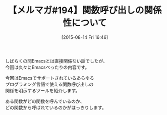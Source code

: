 #+BLOG: rubikitch
#+POSTID: 121
#+BLOG: rubikitch
#+DATE: [2015-08-14 Fri 16:46]
#+PERMALINK: melmag194
#+OPTIONS: toc:nil num:nil todo:nil pri:nil tags:nil ^:nil \n:t -:nil
#+ISPAGE: nil
#+DESCRIPTION:
# (progn (erase-buffer)(find-file-hook--org2blog/wp-mode))
#+BLOG: rubikitch
#+CATEGORY: るびきち塾メルマガ
#+DESCRIPTION: るびきち塾メルマガ『Emacsの鬼るびきちのココだけの話#194』の予告
#+TITLE: 【メルマガ#194】関数呼び出しの関係性について
#+MYTAGS: 
#+begin: org2blog-tags

#+end:
しばらくの間Emacsとは直接関係ない話でしたが、
今回は久々にEmacsべったりの内容です。

今回はEmacsでサポートされているあらゆる
プログラミング言語で使える関数呼び出しの
関係を明示するツールを紹介します。

ある関数がどの関数を呼んでいるのか、
どの関数から呼ばれているのかがはっきりします。

# (progn (forward-line 1)(shell-command "screenshot-time.rb org_template" t))
